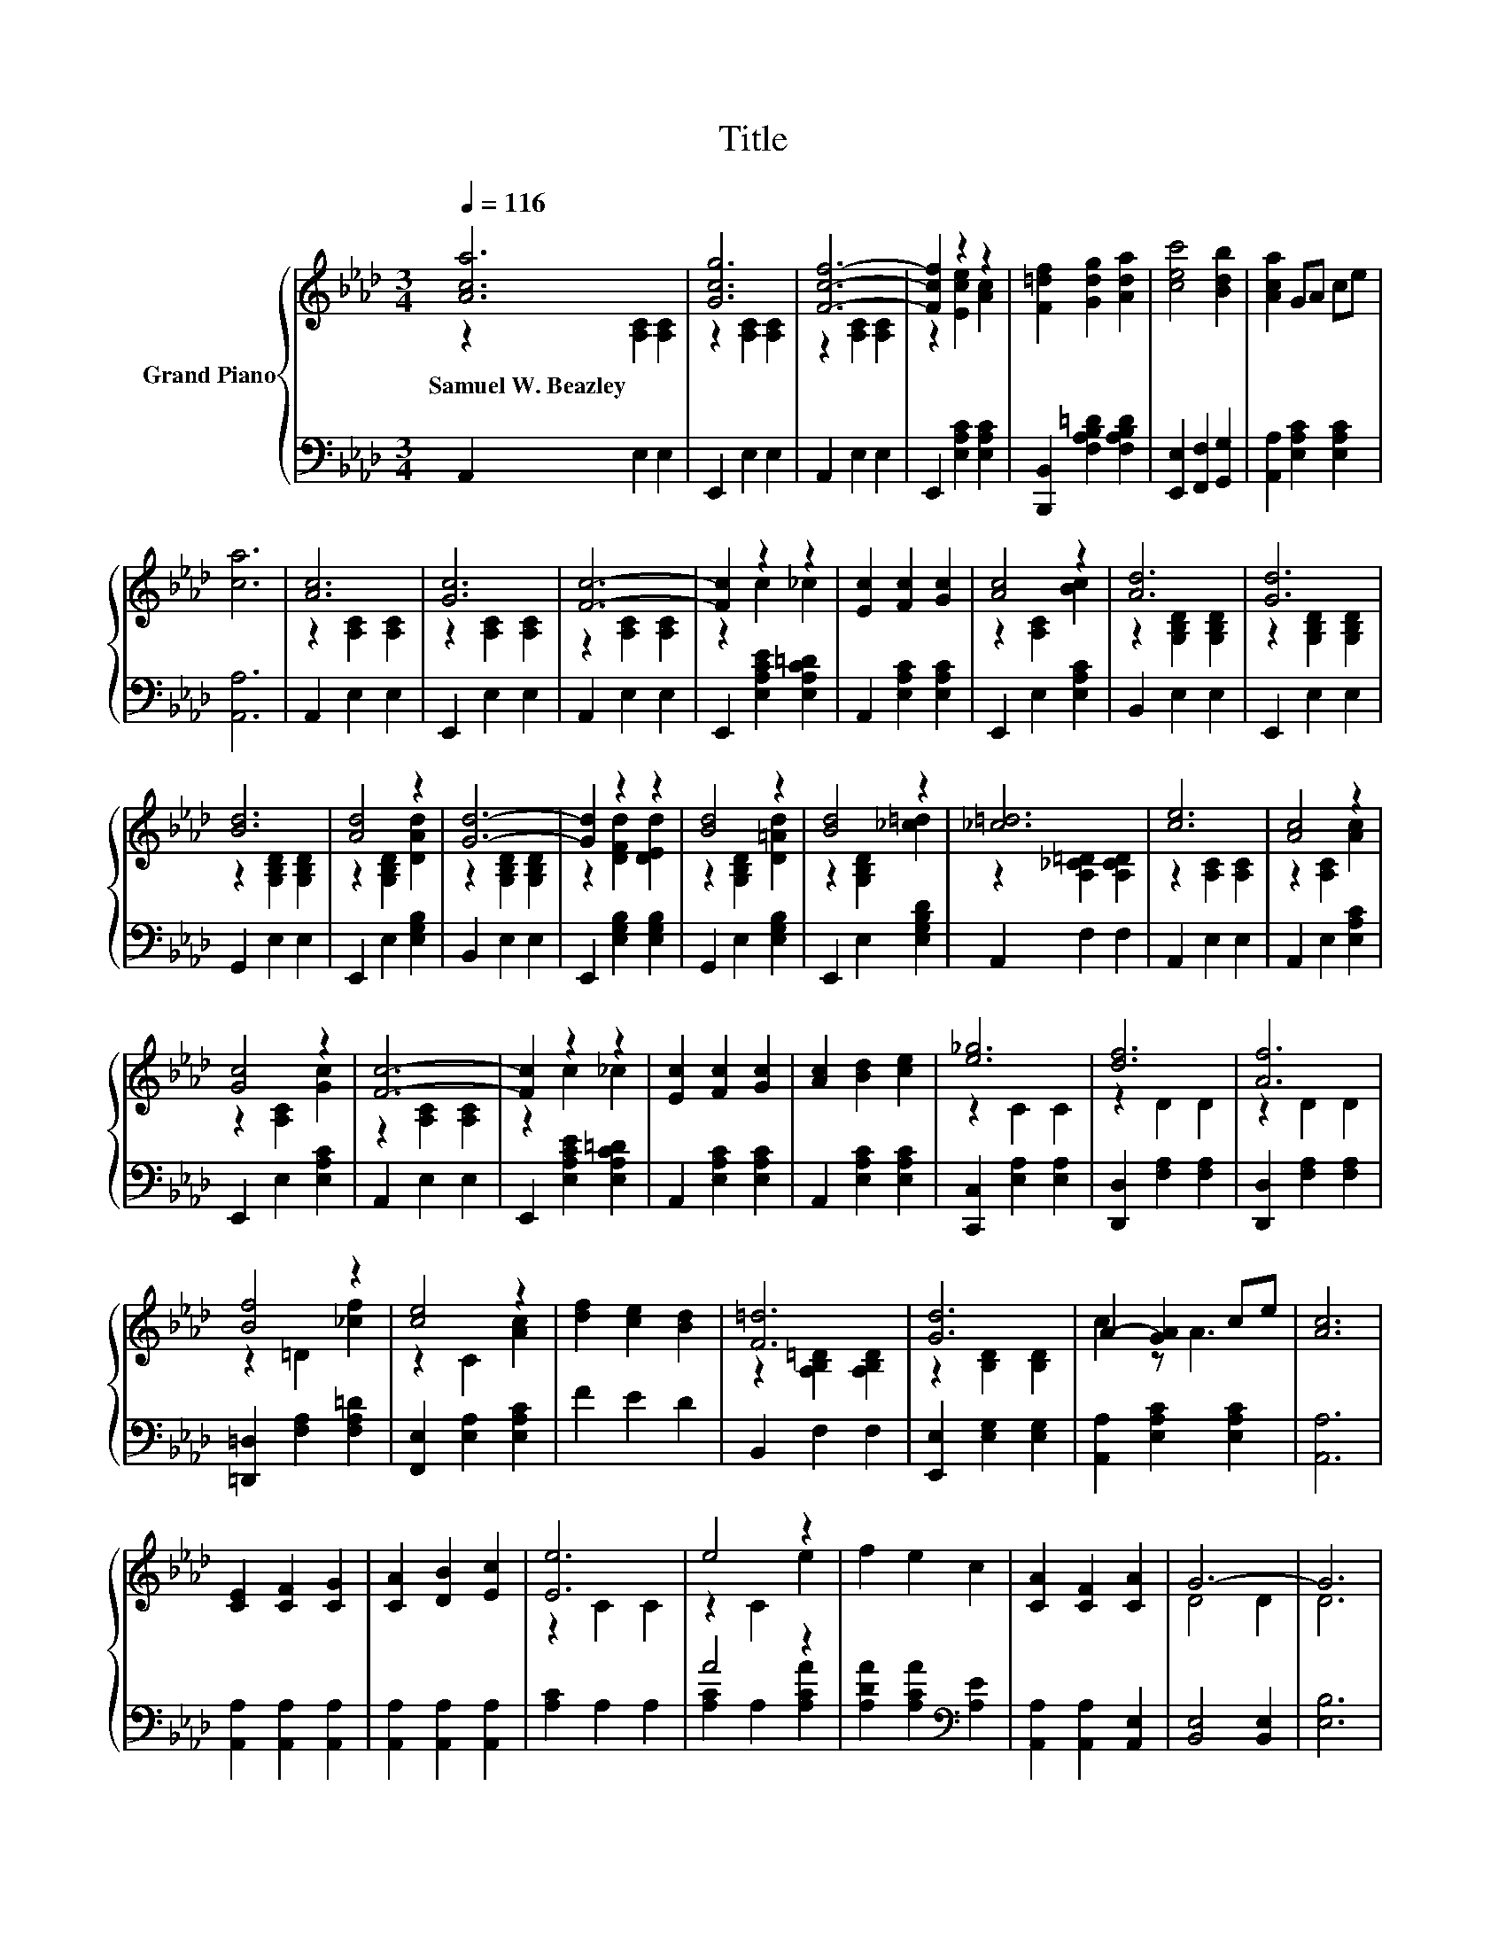 X:1
T:Title
%%score { ( 1 2 ) | ( 3 4 ) }
L:1/8
Q:1/4=116
M:3/4
K:Ab
V:1 treble nm="Grand Piano"
V:2 treble 
V:3 bass 
V:4 bass 
V:1
 [Aca]6 | [Gcg]6 | [Fcf]6- | [Fcf]2 z2 z2 | [F=df]2 [Gdg]2 [Ada]2 | [cec']4 [Bdb]2 | [Aca]2 GA ce | %7
w: Samuel~W.~Beazley|||||||
 [ca]6 | [Ac]6 | [Gc]6 | [Fc]6- | [Fc]2 z2 z2 | [Ec]2 [Fc]2 [Gc]2 | [Ac]4 z2 | [Ad]6 | [Gd]6 | %16
w: |||||||||
 [Bd]6 | [Ad]4 z2 | [Gd]6- | [Gd]2 z2 z2 | [Bd]4 z2 | [Bd]4 z2 | [_c=d]6 | [ce]6 | [Ac]4 z2 | %25
w: |||||||||
 [Gc]4 z2 | [Fc]6- | [Fc]2 z2 z2 | [Ec]2 [Fc]2 [Gc]2 | [Ac]2 [Bd]2 [ce]2 | [e_g]6 | [df]6 | [Af]6 | %33
w: ||||||||
 [Bf]4 z2 | [ce]4 z2 | [df]2 [ce]2 [Bd]2 | [F=d]6 | [Gd]6 | A2- [GA]2 ce | [Ac]6 | %40
w: |||||||
 [CE]2 [CF]2 [CG]2 | [CA]2 [DB]2 [Ec]2 | [Ee]6 | e4 z2 | f2 e2 c2 | [CA]2 [CF]2 [CA]2 | G6- | G6 | %48
w: ||||||||
 E2 G2 A2 | B2 c2 d2 | [Gf]6 | [Gf]6 | [DGB]2 [EGc]2 [DGB]2 | G2 F2 E2 | e6- | e6 | %56
w: ||||||||
 [CE]2 [CF]2 [CG]2 | [CA]2 [DB]2 [Ec]2 | [Ee]6 | e6 | f2 e2 c2 | A2 B2 c2 | d6- | d6 | %64
w: ||||||||
 [Af]2 [Af]2 [Af]2 | [Ae]2 [A=d]2 [Ae]2 | [Af]2 [Af]2 [Af]2 | [Ae]2 [A=d]2 [Ae]2 | %68
w: ||||
 [Gf]2 [Gf]2 [Gf]2 | [Ge]2 [Ge]4 | [CEA]6- | [CEA]6 |] %72
w: ||||
V:2
 z2 [A,C]2 [A,C]2 | z2 [A,C]2 [A,C]2 | z2 [A,C]2 [A,C]2 | z2 [Ece]2 [Ac]2 | x6 | x6 | x6 | x6 | %8
 z2 [A,C]2 [A,C]2 | z2 [A,C]2 [A,C]2 | z2 [A,C]2 [A,C]2 | z2 c2 _c2 | x6 | z2 [A,C]2 [Bc]2 | %14
 z2 [G,B,D]2 [G,B,D]2 | z2 [G,B,D]2 [G,B,D]2 | z2 [G,B,D]2 [G,B,D]2 | z2 [G,B,D]2 [DAd]2 | %18
 z2 [G,B,D]2 [G,B,D]2 | z2 [DFd]2 [DEd]2 | z2 [G,B,D]2 [D=Ad]2 | z2 [G,B,D]2 [_c=d]2 | %22
 z2 [A,_C=D]2 [A,CD]2 | z2 [A,C]2 [A,C]2 | z2 [A,C]2 [Ac]2 | z2 [A,C]2 [Gc]2 | z2 [A,C]2 [A,C]2 | %27
 z2 c2 _c2 | x6 | x6 | z2 C2 C2 | z2 D2 D2 | z2 D2 D2 | z2 =D2 [_cf]2 | z2 C2 [Ac]2 | x6 | %36
 z2 [A,B,=D]2 [A,B,D]2 | z2 [B,D]2 [B,D]2 | c2 z A3 | x6 | x6 | x6 | z2 C2 C2 | z2 C2 e2 | x6 | %45
 x6 | D4 D2 | D6 | x6 | x6 | z2 D2 D2 | z2 D2 D2 | x6 | x6 | z2 z2 _G2 | [DG]6 | x6 | x6 | %58
 z2 C2 C2 | z2 C2 C2 | x6 | x6 | F4 F2 | F6 | x6 | x6 | x6 | x6 | x6 | x6 | x6 | x6 |] %72
V:3
 A,,2 E,2 E,2 | E,,2 E,2 E,2 | A,,2 E,2 E,2 | E,,2 [E,A,C]2 [E,A,C]2 | %4
 [B,,,B,,]2 [F,A,B,=D]2 [F,A,B,D]2 | [E,,E,]2 [F,,F,]2 [G,,G,]2 | [A,,A,]2 [E,A,C]2 [E,A,C]2 | %7
 [A,,A,]6 | A,,2 E,2 E,2 | E,,2 E,2 E,2 | A,,2 E,2 E,2 | E,,2 [E,A,CE]2 [E,A,C=D]2 | %12
 A,,2 [E,A,C]2 [E,A,C]2 | E,,2 E,2 [E,A,C]2 | B,,2 E,2 E,2 | E,,2 E,2 E,2 | G,,2 E,2 E,2 | %17
 E,,2 E,2 [E,G,B,]2 | B,,2 E,2 E,2 | E,,2 [E,G,B,]2 [E,G,B,]2 | G,,2 E,2 [E,G,B,]2 | %21
 E,,2 E,2 [E,G,B,D]2 | A,,2 F,2 F,2 | A,,2 E,2 E,2 | A,,2 E,2 [E,A,C]2 | E,,2 E,2 [E,A,C]2 | %26
 A,,2 E,2 E,2 | E,,2 [E,A,CE]2 [E,A,C=D]2 | A,,2 [E,A,C]2 [E,A,C]2 | A,,2 [E,A,C]2 [E,A,C]2 | %30
 [C,,C,]2 [E,A,]2 [E,A,]2 | [D,,D,]2 [F,A,]2 [F,A,]2 | [D,,D,]2 [F,A,]2 [F,A,]2 | %33
 [=D,,=D,]2 [F,A,]2 [F,A,=D]2 | [F,,E,]2 [E,A,]2 [E,A,C]2 | F2 E2 D2 | B,,2 F,2 F,2 | %37
 [E,,E,]2 [E,G,]2 [E,G,]2 | [A,,A,]2 [E,A,C]2 [E,A,C]2 | [A,,A,]6 | [A,,A,]2 [A,,A,]2 [A,,A,]2 | %41
 [A,,A,]2 [A,,A,]2 [A,,A,]2 | [A,C]2 A,2 A,2 | A4 z2 | [A,DA]2 [A,CA]2[K:bass] [A,E]2 | %45
 [A,,A,]2 [A,,A,]2 [A,,E,]2 | [B,,E,]4 [B,,E,]2 | [E,B,]6 | [E,G,D]2 [E,B,D]2 [E,A,D]2 | %49
 [E,G,D]2 [E,G,E]2 [E,G,E]2 | [E,D]2 E,2 E,2 | [F,D]2 E,2 E,2 | E,2 E,2 E,2 | %53
 [E,B,D]2 [F,A,D]2 [G,B,]2 | [A,CE]4 [=A,C]2 | B,4 E,2 | [A,,A,]2 [A,,A,]2 [A,,A,]2 | %57
 [A,,A,]2 [A,,A,]2 [A,,A,]2 | [A,C]2 A,2 A,2 | A6 | [A,C_G]2 [A,CG]2 [A,EG]2 | %61
 [A,C_G]2 [A,DG]2 [A,EG]2 | [D,D]4 [D,A,]2 | [D,A,]6 | [=D,_C]2 [D,C]2 [D,C]2 | %65
 [E,C]2 [=E,_C]2 [_E,=C]2 | [=D,_C]2 [D,C]2 [D,C]2 | [E,C]2 [=E,_C]2 [_E,=C]2 | %68
 [E,D]2 [E,D]2 [E,D]2 | [E,D]2 [E,D]4 | [A,,A,]6- | [A,,A,]6 |] %72
V:4
 x6 | x6 | x6 | x6 | x6 | x6 | x6 | x6 | x6 | x6 | x6 | x6 | x6 | x6 | x6 | x6 | x6 | x6 | x6 | %19
 x6 | x6 | x6 | x6 | x6 | x6 | x6 | x6 | x6 | x6 | x6 | x6 | x6 | x6 | x6 | x6 | x6 | x6 | x6 | %38
 x6 | x6 | x6 | x6 | x6 | [A,C]2 A,2 [A,CA]2 | x4[K:bass] x2 | x6 | x6 | x6 | x6 | x6 | x6 | x6 | %52
 x6 | x6 | x6 | x6 | x6 | x6 | x6 | [A,C]2 A,2 A,2 | x6 | x6 | x6 | x6 | x6 | x6 | x6 | x6 | x6 | %69
 x6 | x6 | x6 |] %72


